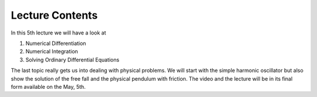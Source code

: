 Lecture Contents
================

In this 5th lecture we will have a look at

1. Numerical Differentiation
2. Numerical Integration
3. Solving Ordinary Differential Equations 

The last topic really gets us into dealing with physical problems. We will start with the simple harmonic oscillator but also show the solution of the free fall and the physical pendulum with friction.
The video and the lecture will be in its final form available on the May, 5th. 

